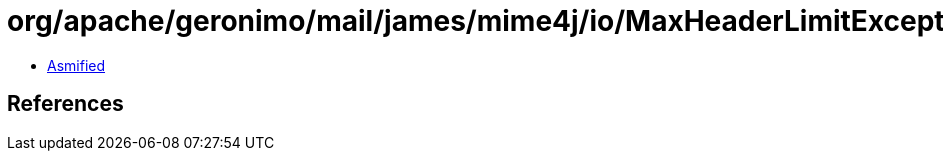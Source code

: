 = org/apache/geronimo/mail/james/mime4j/io/MaxHeaderLimitException.class

 - link:MaxHeaderLimitException-asmified.java[Asmified]

== References

